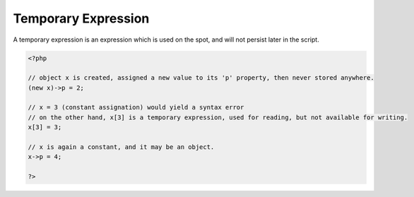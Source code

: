 .. _temporary-expression:
.. meta::
	:description:
		Temporary Expression: A temporary expression is an expression which is used on the spot, and will not persist later in the script.
	:twitter:card: summary_large_image
	:twitter:site: @exakat
	:twitter:title: Temporary Expression
	:twitter:description: Temporary Expression: A temporary expression is an expression which is used on the spot, and will not persist later in the script
	:twitter:creator: @exakat
	:og:title: Temporary Expression
	:og:type: article
	:og:description: A temporary expression is an expression which is used on the spot, and will not persist later in the script
	:og:url: https://php-dictionary.readthedocs.io/en/latest/dictionary/temporary-expression.ini.html
	:og:locale: en


Temporary Expression
--------------------

A temporary expression is an expression which is used on the spot, and will not persist later in the script.

.. code-block:: php
   
   <?php
   
   // object x is created, assigned a new value to its 'p' property, then never stored anywhere. 
   (new x)->p = 2;
   
   // x = 3 (constant assignation) would yield a syntax error
   // on the other hand, x[3] is a temporary expression, used for reading, but not available for writing.
   x[3] = 3;
   
   // x is again a constant, and it may be an object.
   x->p = 4;
   
   ?>

